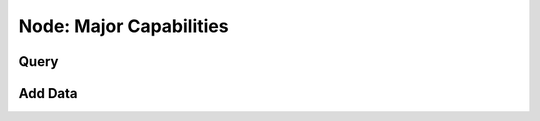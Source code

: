 
********************************************************************************
**Node: Major Capabilities**
********************************************************************************

========================================
Query
========================================

========================================
Add Data
========================================
